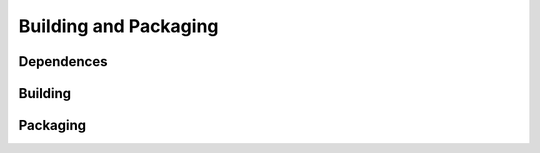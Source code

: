 Building and Packaging
======================


Dependences
-----------

Building
--------

Packaging
---------